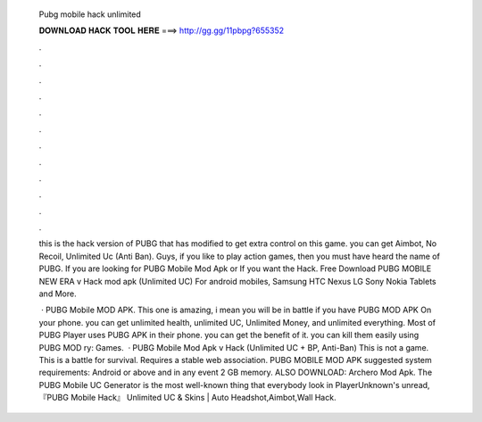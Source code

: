   Pubg mobile hack unlimited
  
  
  
  𝐃𝐎𝐖𝐍𝐋𝐎𝐀𝐃 𝐇𝐀𝐂𝐊 𝐓𝐎𝐎𝐋 𝐇𝐄𝐑𝐄 ===> http://gg.gg/11pbpg?655352
  
  
  
  .
  
  
  
  .
  
  
  
  .
  
  
  
  .
  
  
  
  .
  
  
  
  .
  
  
  
  .
  
  
  
  .
  
  
  
  .
  
  
  
  .
  
  
  
  .
  
  
  
  .
  
  this is the hack version of PUBG that has modified to get extra control on this game. you can get Aimbot, No Recoil, Unlimited Uc (Anti Ban). Guys, if you like to play action games, then you must have heard the name of PUBG. If you are looking for PUBG Mobile Mod Apk or If you want the Hack. Free Download PUBG MOBILE NEW ERA v Hack mod apk (Unlimited UC) For android mobiles, Samsung HTC Nexus LG Sony Nokia Tablets and More.
  
   · PUBG Mobile MOD APK. This one is amazing, i mean you will be in battle if you have PUBG MOD APK On your phone. you can get unlimited health, unlimited UC, Unlimited Money, and unlimited everything. Most of PUBG Player uses PUBG APK in their phone. you can get the benefit of it. you can kill them easily using PUBG MOD ry: Games.  · PUBG Mobile Mod Apk v Hack (Unlimited UC + BP, Anti-Ban) This is not a game. This is a battle for survival. Requires a stable web association. PUBG MOBILE MOD APK suggested system requirements: Android or above and in any event 2 GB memory. ALSO DOWNLOAD: Archero Mod Apk. The PUBG Mobile UC Generator is the most well-known thing that everybody look in PlayerUnknown's unread, 『PUBG Mobile Hack』 Unlimited UC & Skins | Auto Headshot,Aimbot,Wall Hack.
